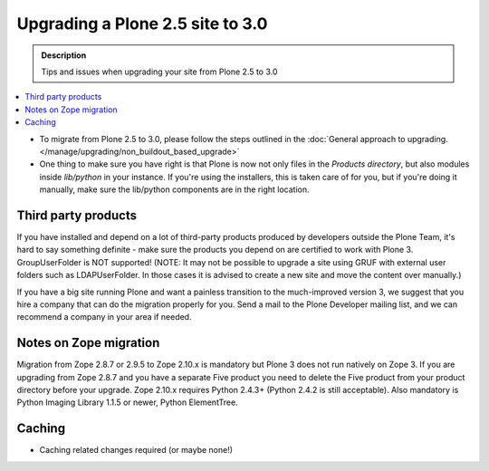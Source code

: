=================================
Upgrading a Plone 2.5 site to 3.0
=================================

.. admonition:: Description

   Tips and issues when upgrading your site from Plone 2.5 to 3.0

.. contents:: :local:

* To migrate from Plone 2.5 to 3.0, please follow the steps outlined in the :doc:`General approach to upgrading. </manage/upgrading/non_buildout_based_upgrade>`
* One thing to make sure you have right is that Plone is now not only files in the *Products directory*, but also modules inside *lib/python* in your instance.
  If you're using the installers, this is taken care of for you, but if you're doing it manually, make sure the lib/python components are in the right location.

Third party products
====================

If you have installed and depend on a lot of third-party products produced by developers outside the Plone Team, it's hard to say something definite - make sure the products you depend on are certified to work with Plone 3.
GroupUserFolder is NOT supported!
(NOTE: It may not be possible to upgrade a site using GRUF with external user folders such as LDAPUserFolder.
In those cases it is advised to create a new site and move the content over manually.)

If you have a big site running Plone and want a painless transition to the much-improved version 3, we suggest that you hire a company that can do the migration properly for you.
Send a mail to the Plone Developer mailing list, and we can recommend a company in your area if needed.

Notes on Zope migration
=======================

Migration from Zope 2.8.7 or 2.9.5 to Zope 2.10.x is mandatory but Plone 3 does not run natively on Zope 3.
If you are upgrading from Zope 2.8.7 and you have a separate Five product you need to delete the Five product from your product directory before your upgrade.
Zope 2.10.x requires Python 2.4.3+ (Python 2.4.2 is still acceptable).
Also mandatory is Python Imaging Library 1.1.5 or newer, Python ElementTree.

Caching
=======
 
* Caching related changes required (or maybe none!)
